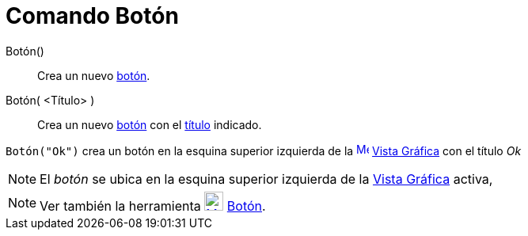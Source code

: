 = Comando Botón
:page-en: commands/Button_Command
ifdef::env-github[:imagesdir: /es/modules/ROOT/assets/images]

Botón()::
  Crea un nuevo xref:/Objetos_de_Acción.adoc[botón].
Botón( <Título> )::
  Crea un nuevo xref:/Objetos_de_Acción.adoc[botón] con el xref:/Rótulos_y_Subtítulos.adoc[título] indicado.

[EXAMPLE]
====

`++Botón("Ok")++` crea un botón en la esquina superior izquierda de la
xref:/Vista_Gráfica.adoc[image:16px-Menu_view_graphics.svg.png[Menu view graphics.svg,width=16,height=16]]
xref:/Vista_Gráfica.adoc[Vista Gráfica] con el título _Ok_

====

[NOTE]
====

El _botón_ se ubica en la esquina superior izquierda de la xref:/Vista_Gráfica.adoc[Vista Gráfica] activa,

====

[NOTE]
====

Ver también la herramienta xref:/tools/Botón.adoc[image:24px-Mode_buttonaction.svg.png[Mode
buttonaction.svg,width=24,height=24]] xref:/tools/Botón.adoc[Botón].

====
